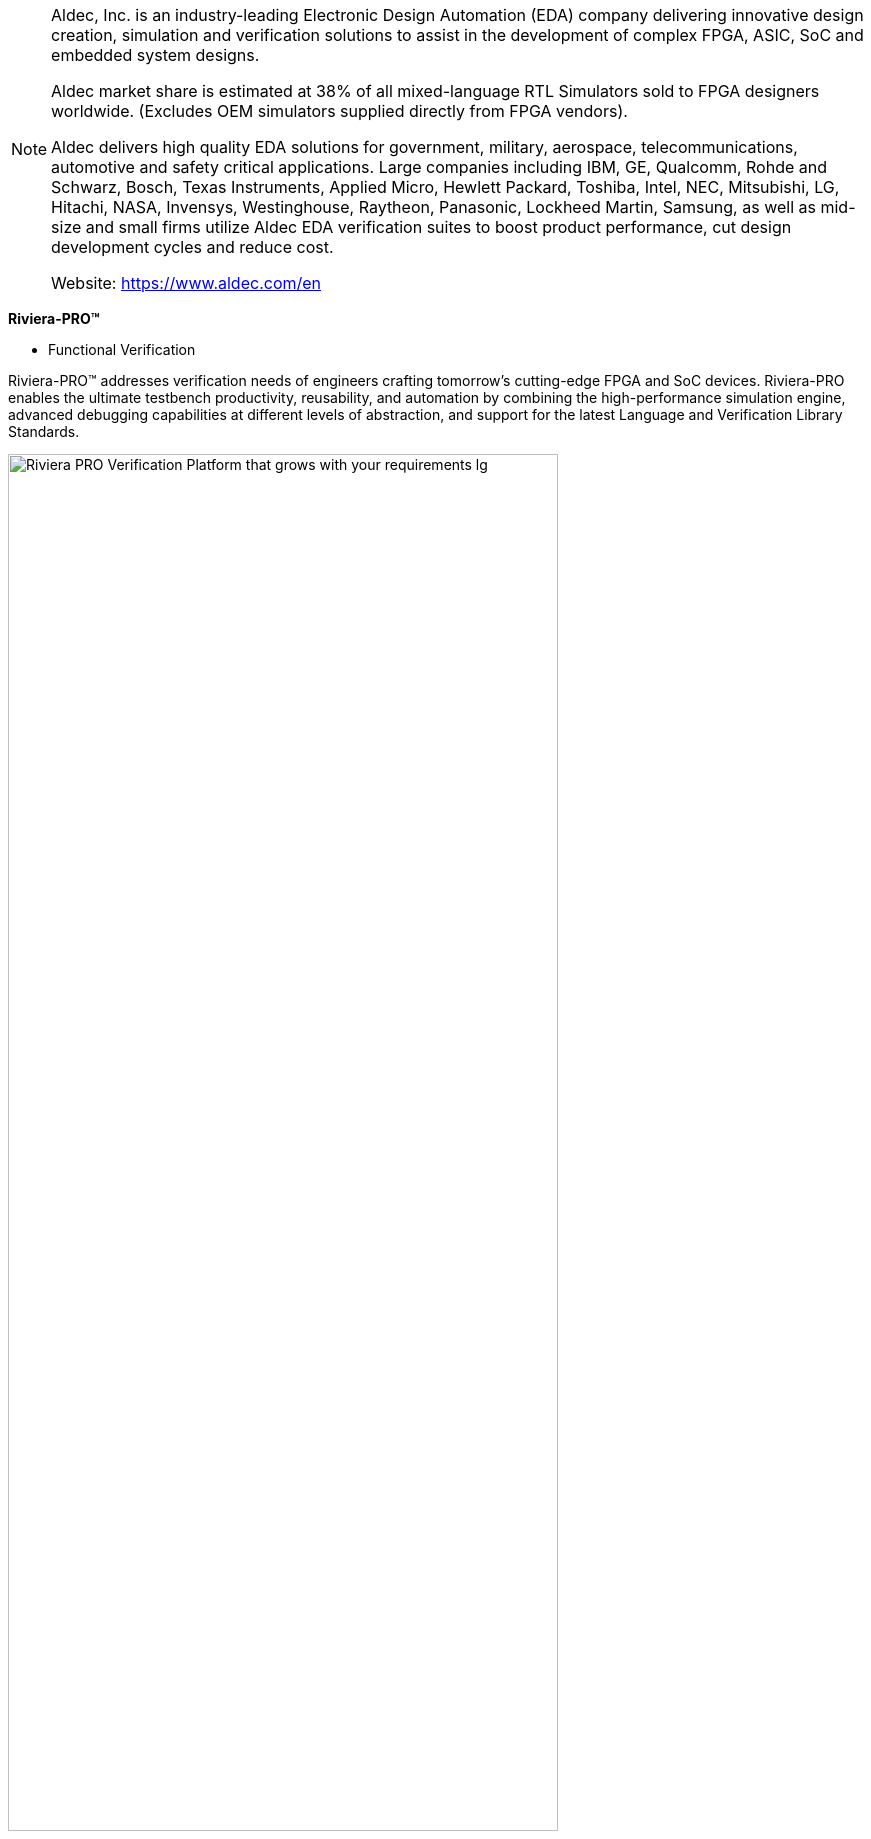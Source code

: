 
[NOTE]
====
Aldec, Inc. is an industry-leading Electronic Design Automation (EDA) company delivering innovative design creation, simulation and verification solutions to assist in the development of complex FPGA, ASIC, SoC and embedded system designs.

Aldec market share is estimated at 38% of all mixed-language RTL Simulators sold to FPGA designers worldwide. (Excludes OEM simulators supplied directly from FPGA vendors).

Aldec delivers high quality EDA solutions for government, military, aerospace, telecommunications, automotive and safety critical applications. Large companies including IBM, GE, Qualcomm, Rohde and Schwarz, Bosch, Texas Instruments, Applied Micro, Hewlett Packard, Toshiba, Intel, NEC, Mitsubishi, LG, Hitachi, NASA, Invensys, Westinghouse, Raytheon, Panasonic, Lockheed Martin, Samsung, as well as mid-size and small firms utilize Aldec EDA verification suites to boost product performance, cut design development cycles and reduce cost.


Website: link:https://www.aldec.com/en[]
====

*Riviera-PRO™*

* Functional Verification

Riviera-PRO™ addresses verification needs of engineers crafting tomorrow’s cutting-edge FPGA and SoC devices. Riviera-PRO enables the ultimate testbench productivity, reusability, and automation by combining the high-performance simulation engine, advanced debugging capabilities at different levels of abstraction, and support for the latest Language and Verification Library Standards.


[.text-center]
image:{docdir}/../img/Riviera_PRO_Verification-Platform-that-grows-with-your-requirements-lg.png[pdfwidth=80%,width=80%,align="center"]



* Top Features and Benefits

High Performance Simulation

** Extensive simulation optimization algorithms to achieve the highest performance in VHDL, Verilog/SystemVerilog, SystemC, and mixed-language simulations
** The industry-leading capacity and simulation performance enable high regression throughput for developing the most complex systems
** Support for the latest Verification Libraries, including Universal Verification Methodology (UVM)
**Support for VHDL verification libraries, including OSVVM and UVVM.

Advanced Debugging

** Integrated multi-language debug environment enables automating time-consuming design analysis tasks and fixing bugs quickly
** UVM Toolbox, UVM graph, Class Viewer, Transaction streams and data to allow visual mapping and debugging of designs based on OVM/UVM class libraries
** Built-in debugging tools provide code tracing, waveform, dataflow, FSM window, coverage, assertion, and memory visualization capabilities
** Comprehensive Assertion-Based Verification (SVA and PSL) for increased design observability and decreased debug time
** Advanced Code and Functional Coverage capabilities and Coverage analysis tools for fast metric-based verification closure
** Efficient verification flow with user-defined test plan linking with coverage database
** Plot viewer and Image viewer tools for visual representation of large arrays of data.


Industry’s Best ROI

** Riviera-PRO enables Aldec customers to deliver innovative products at a lower cost in shorter time
** Features partnerships and integrations necessary to build complete design and verification flows
** Deployment of any Aldec solution is accompanied by comprehensive training and support


Extract from website(or internet news) - latest product details, ie:

- hardware description,
- software capabilities,
- benchmarking - MLPerf output.

Mostly about latest development - latest chip, or latest version of software - at the end this is all about technology trends not full history of each company.


[IMPORTANT]
.Note from Jaro
====
Third seciton is ... note from me ;-) - short investigation about what was going on lately in the company, ie: last year activity /development / are they growing or stagnating.

====

